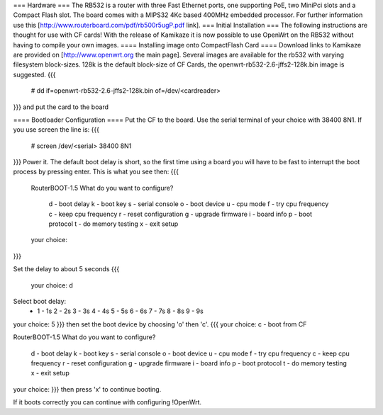 === Hardware ===
The RB532 is a router with three Fast Ethernet ports, one supporting PoE, two MiniPci slots and a Compact Flash slot.
The board comes with a MIPS32 4Kc based 400MHz embedded processor.
For further information use this [http://www.routerboard.com/pdf/rb500r5ugP.pdf link].
=== Initial Installation ===
The following instructions are thought for use with CF cards!
With the release of Kamikaze it is now possible to use OpenWrt on the RB532 without having to compile your own images.
==== Installing image onto CompactFlash Card ====
Download links to Kamikaze are provided on [http://www.openwrt.org the main page].  Several images are available for the rb532 with varying filesystem block-sizes. 128k is the default block-size of CF Cards, the openwrt-rb532-2.6-jffs2-128k.bin image is suggested.
{{{
 # dd if=openwrt-rb532-2.6-jffs2-128k.bin of=/dev/<cardreader>
}}}
and put the card to the board

==== Bootloader Configuration ====
Put the CF to the board.
Use the serial terminal of your choice with 38400 8N1.
If you use screen the line is:
{{{
 # screen /dev/<serial> 38400 8N1
}}}
Power it. The default boot delay is short, so the first time using a board you will have to be fast to interrupt the boot process
by pressing enter. 
This is what you see then:
{{{
 RouterBOOT-1.5
 What do you want to configure?
    d - boot delay
    k - boot key
    s - serial console
    o - boot device
    u - cpu mode
    f - try cpu frequency
    c - keep cpu frequency
    r - reset configuration
    g - upgrade firmware
    i - board info
    p - boot protocol
    t - do memory testing
    x - exit setup
 your choice:
}}}

Set the delay to about 5 seconds 
{{{
  your choice: d

Select boot delay:
 * 1 - 1s
   2 - 2s
   3 - 3s
   4 - 4s
   5 - 5s
   6 - 6s
   7 - 7s
   8 - 8s
   9 - 9s
your choice: 5
}}}
then set the boot device by choosing 'o' then 'c'.
{{{
your choice: c - boot from CF

RouterBOOT-1.5
What do you want to configure?
   d - boot delay
   k - boot key
   s - serial console
   o - boot device
   u - cpu mode
   f - try cpu frequency
   c - keep cpu frequency
   r - reset configuration
   g - upgrade firmware
   i - board info
   p - boot protocol
   t - do memory testing
   x - exit setup
your choice:
}}}
then press 'x' to continue booting.

If it boots correctly you can continue with configuring !OpenWrt.
